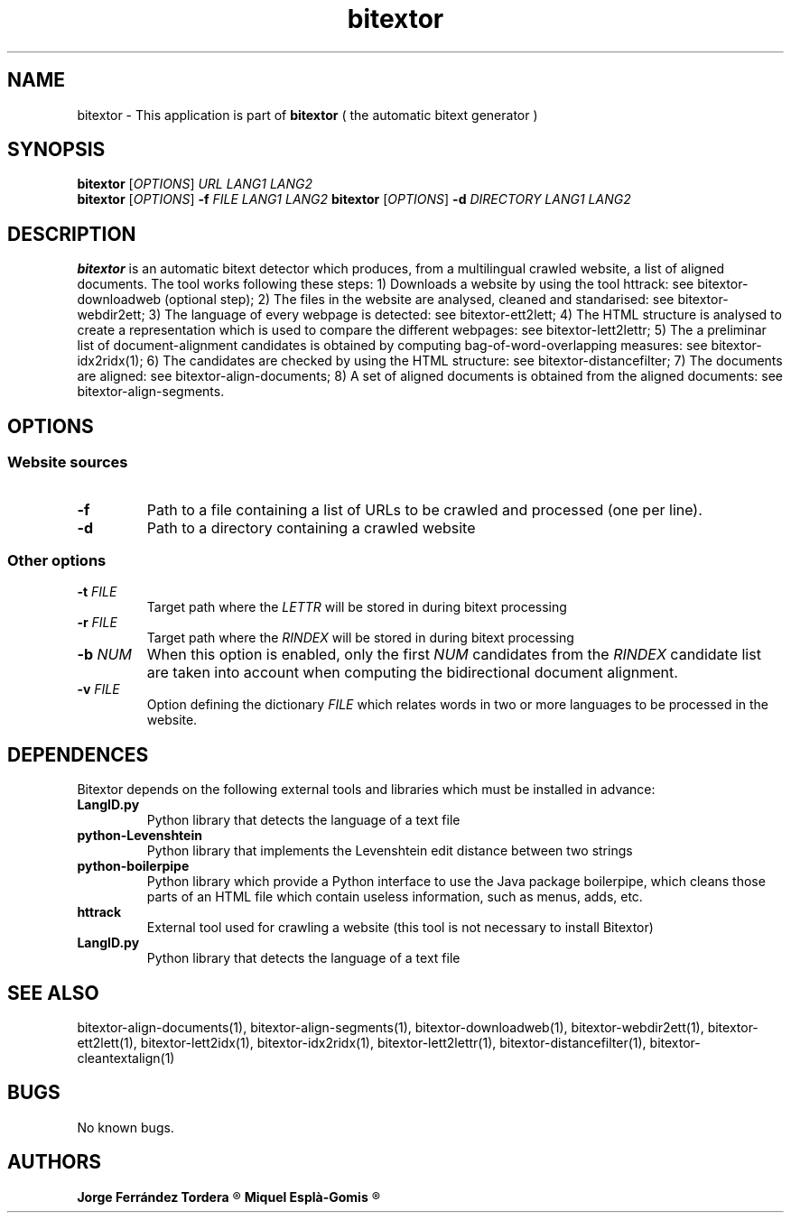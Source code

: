 .\" Manpage for bitextor.
.\" Contact jorgeferrandez@gmail.com to correct errors or typos.
.TH bitextor 1 "09 Sep 2013" "bitextor v4.0" "bitextor man pages"
.SH NAME
bitextor \- This application is part of
.B bitextor
( the automatic bitext generator )

.SH SYNOPSIS
.B bitextor
.RI [ OPTIONS ]
.I URL
.I LANG1
.I LANG2
.br
.B bitextor
.RI [ OPTIONS ]
.B \-f
.I FILE
.I LANG1
.I LANG2
.B bitextor
.RI [ OPTIONS ]
.B \-d
.I DIRECTORY
.I LANG1
.I LANG2

.SH DESCRIPTION
.B bitextor
is an automatic bitext detector which produces, from a multilingual crawled website,
a list of aligned documents. The tool works following these steps:
1) Downloads a website by using the tool httrack: see bitextor-downloadweb (optional step);
2) The files in the website are analysed, cleaned and standarised: see bitextor-webdir2ett;
3) The language of every webpage is detected: see bitextor-ett2lett;
4) The HTML structure is analysed to create a representation which is used to compare the different webpages: see bitextor-lett2lettr;
5) The a preliminar list of document-alignment candidates is obtained by computing bag-of-word-overlapping measures: see bitextor-idx2ridx(1);
6) The candidates are checked by using the HTML structure: see bitextor-distancefilter;
7) The documents are aligned: see bitextor-align-documents;
8) A set of aligned documents is obtained from the aligned documents: see bitextor-align-segments.

.SH OPTIONS
.SS "Website sources"
.TP
.B \-f
Path to a file containing a list of URLs to be crawled and processed (one per line).
.TP
.BR \-d
Path to a directory containing a crawled website
.SS "Other options"
.TP
.BI \-t " FILE"
Target path where the
.I LETTR 
will be stored in during bitext processing
.TP
.BI \-r " FILE"
Target path where the
.I RINDEX
will be stored in during bitext processing
.TP
.BI \-b " NUM"
When this option is enabled, only the first
.I NUM
candidates from the
.I RINDEX
candidate list are taken into account when
computing the bidirectional document alignment.
.TP
.BI \-v " FILE"
Option defining the dictionary
.I FILE
which relates words in two or more languages
to be processed in the website.

.SH DEPENDENCES
Bitextor depends on the following external tools and libraries
which must be installed in advance:
.TP
.B LangID.py
Python library that detects the language of a text file
.TP
.B python-Levenshtein
Python library that implements the Levenshtein edit distance between two strings
.TP
.B python-boilerpipe
Python library which provide a Python interface to use the Java package
boilerpipe, which cleans those parts of an HTML file which contain useless
information, such as menus, adds, etc. 
.TP
.B httrack
External tool used for crawling a website (this tool is not necessary to install Bitextor)
.TP
.B LangID.py
Python library that detects the language of a text file

.SH SEE ALSO
bitextor-align-documents(1), bitextor-align-segments(1), bitextor-downloadweb(1),
bitextor-webdir2ett(1), bitextor-ett2lett(1), bitextor-lett2idx(1), bitextor-idx2ridx(1),
bitextor-lett2lettr(1), bitextor-distancefilter(1), bitextor-cleantextalign(1)

.SH BUGS
No known bugs.

.SH AUTHORS
.PD 0
.B Jorge Ferrández Tordera
.R < jorgeferrandez@gmail.com >

.B Miquel Esplà-Gomis
.R < mespla@dlsi.ua.es >
